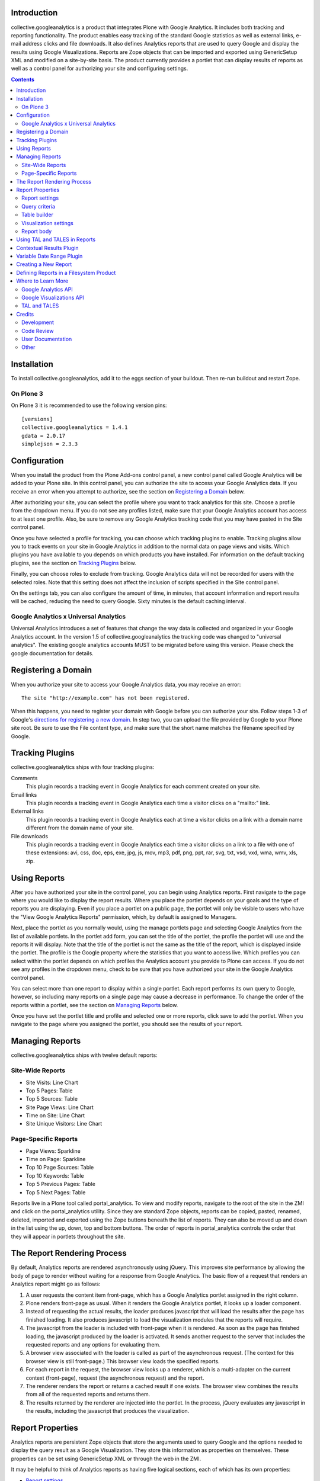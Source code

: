 Introduction
============
collective.googleanalytics is a product that integrates Plone with Google
Analytics. It includes both tracking and reporting functionality. The product
enables easy tracking of the standard Google statistics as well as external
links, e-mail address clicks and file downloads. It also defines Analytics
reports that are used to query Google and display the results using Google
Visualizations. Reports are Zope objects that can be imported and exported
using GenericSetup XML and modified on a site-by-site basis. The product
currently provides a portlet that can display results of reports as well
as a control panel for authorizing your site and configuring settings.

.. contents::


.. image:: https://secure.travis-ci.org/collective/collective.googleanalytics.png
    :target: http://travis-ci.org/collective/collective.googleanalytics


Installation
============
To install collective.googleanalytics, add it to the eggs section of your buildout. Then
re-run buildout and restart Zope.

On Plone 3
----------

On Plone 3 it is recommended to use the following version pins::

  [versions]
  collective.googleanalytics = 1.4.1
  gdata = 2.0.17
  simplejson = 2.3.3

Configuration
=============
When you install the product from the Plone Add-ons control panel, a new
control panel called Google Analytics will be added to your Plone site.
In this control panel, you can authorize the site to access your Google
Analytics data. If you receive an error when you attempt to authorize, see
the section on `Registering a Domain`_ below.

After authorizing your site, you can select the profile where you want to
track analytics for this site. Choose a profile from the dropdown menu. If you
do not see any profiles listed, make sure that your Google Analytics account
has access to at least one profile. Also, be sure to remove any Google
Analytics tracking code that you may have pasted in the Site control panel.

Once you have selected a profile for tracking, you can choose which tracking
plugins to enable. Tracking plugins allow you to track events on your site
in Google Analytics in addition to the normal data on page views and visits.
Which plugins you have available to you depends on which products you have
installed. For information on the default tracking plugins, see the
section on `Tracking Plugins`_ below.

Finally, you can choose roles to exclude from tracking. Google Analytics
data will not be recorded for users with the selected roles. Note that this
setting does not affect the inclusion of scripts specified in the Site
control panel.

On the settings tab, you can also configure the amount of time, in minutes,
that account information and report results will be cached, reducing the need
to query Google. Sixty minutes is the default caching interval.

Google Analytics x Universal Analytics
--------------------------------------

Universal Analytics introduces a set of features that change the way data 
is collected and organized in your Google Analytics account.
In the version 1.5 of collective.googleanalytics the tracking code was changed 
to "universal analytics". The existing google analytics accounts MUST to be 
migrated before using this version. 
Please check the google documentation for details. 

Registering a Domain
====================
When you authorize your site to access your Google Analytics data, you may
receive an error::

    The site "http://example.com" has not been registered.

When this happens, you need to register your domain with Google before you
can authorize your site. Follow steps 1-3 of Google's `directions for
registering a new domain`__. In step two, you can upload the file provided
by Google to your Plone site root. Be sure to use the File content type, and
make sure that the short name matches the filename specified by Google.

__ http://code.google.com/apis/accounts/docs/RegistrationForWebAppsAuto.html#new

Tracking Plugins
================

collective.googleanalytics ships with four tracking plugins:

Comments
    This plugin records a tracking event in Google Analytics for each comment
    created on your site.

Email links
    This plugin records a tracking event in Google Analytics each time a
    visitor clicks on a "mailto:" link.

External links
    This plugin records a tracking event in Google Analytics each at time a
    visitor clicks on a link with a domain name different from the domain
    name of your site.

File downloads
    This plugin records a tracking event in Google Analytics each time a
    visitor clicks on a link to a file with one of these extensions: avi, css,
    doc, eps, exe, jpg, js, mov, mp3, pdf, png, ppt, rar, svg, txt, vsd, vxd,
    wma, wmv, xls, zip.

Using Reports
=============
After you have authorized your site in the control panel, you can begin using
Analytics reports. First navigate to the page where you would like to display
the report results. Where you place the portlet depends on your goals and the
type of reports you are displaying. Even if you place a portlet on a public
page, the portlet will only be visible to users who have the "View Google
Analytics Reports" permission, which, by default is assigned to Managers.

Next, place the portlet as you normally would, using the manage portlets page
and selecting Google Analytics from the list of available portlets. In the
portlet add form, you can set the title of the portlet, the profile the portlet
will use and the reports it will display. Note that the title of the portlet is
not the same as the title of the report, which is displayed inside the portlet.
The profile is the Google property where the statistics that you want to access
live. Which profiles you can select within the portlet depends on which
profiles the Analytics account you provide to Plone can access. If you do not
see any profiles in the dropdown menu, check to be sure that you have
authorized your site in the Google Analytics control panel.

You can select more than one report to display within a single portlet. Each
report performs its own query to Google, however, so including many reports
on a single page may cause a decrease in performance. To change the order of
the reports within a portlet, see the section on `Managing Reports`_ below.

Once you have set the portlet title and profile and selected one or more
reports, click save to add the portlet. When you navigate to the page where
you assigned the portlet, you should see the results of your report.

Managing Reports
================
collective.googleanalytics ships with twelve default reports:

Site-Wide Reports
-----------------
* Site Visits: Line Chart
* Top 5 Pages: Table
* Top 5 Sources: Table
* Site Page Views: Line Chart
* Time on Site: Line Chart
* Site Unique Visitors: Line Chart

Page-Specific Reports
---------------------
* Page Views: Sparkline
* Time on Page: Sparkline
* Top 10 Page Sources: Table
* Top 10 Keywords: Table
* Top 5 Previous Pages: Table
* Top 5 Next Pages: Table

Reports live in a Plone tool called portal_analytics. To view and modify
reports, navigate to the root of the site in the ZMI and click on the
portal_analytics utility. Since they are standard Zope objects, reports can
be copied, pasted, renamed, deleted, imported and exported using the Zope
buttons beneath the list of reports. They can also be moved up and down in
the list using the up, down, top and bottom buttons. The order of reports
in portal_analytics controls the order that they will appear in portlets
throughout the site.

The Report Rendering Process
============================

By default, Analytics reports are rendered asynchronously using jQuery. This
improves site performance by allowing the body of page to render without
waiting for a response from Google Analytics. The basic flow of a request
that renders an Analytics report might go as follows:

1. A user requests the content item front-page, which has a Google Analytics
   portlet assigned in the right column.

2. Plone renders front-page as usual. When it renders the Google Analytics
   portlet, it looks up a loader component.

3. Instead of requesting the actual results, the loader produces javascript
   that will load the results after the page has finished loading. It also
   produces javascript to load the visualization modules that the reports
   will require.

4. The javascript from the loader is included with front-page when it is
   rendered. As soon as the page has finished loading, the javascript produced
   by the loader is activated. It sends another request to the server that
   includes the requested reports and any options for evaluating them.

5. A browser view associated with the loader is called as part of the
   asynchronous request. (The context for this browser view is still
   front-page.) This browser view loads the specified reports.

6. For each report in the request, the browser view looks up a renderer,
   which is a multi-adapter on the current context (front-page), request
   (the asynchronous request) and the report.

7. The renderer renders the report or returns a cached result if one exists.
   The browser view combines the results from all of the requested reports and
   returns them.

8. The results returned by the renderer are injected into the portlet. In the
   process, jQuery evaluates any javascript in the results, including the
   javascript that produces the visualization.

Report Properties
=================
Analytics reports are persistent Zope objects that store the arguments used to
query Google and the options needed to display the query result as a Google
Visualization. They store this information as properties on themselves. These
properties can be set using GenericSetup XML or through the web in the ZMI.

It may be helpful to think of Analytics reports as having five logical
sections, each of which has its own properties:

* `Report settings`_
* `Query criteria`_
* `Table builder`_
* `Visualization settings`_
* `Report body`_

Report settings
---------------

The report settings section consists of five properties that control the
display and behavior of the report. None of these properties accept
TAL or TALES.

Title
	The title of the report in the management interface. This is the title that
	that the user selects when assigning a portlet.

Description
	A brief description of the report. The description is mainly for developer
	reference and never appears in the Plone user interface.

I18n Domain
	The domain for translating the report.

Categories
    A list of categories to which the report belongs. Categories are used to
    determine where the report can be displayed.

Plugins
    Plugins are multi-adapters on the context, the request and the report
    that extend the default functionality of the report. Two plugins ship
    with collective.googleanalytics. See the sections on `Contextual Results
    Plugin`_ and `Variable Date Range Plugin`_ for more details.

    Note that some plugins add additional dimension, metric and visualization
    choices, which are not available until the report is saved. As a result,
    it is generally a good idea to save the report immediately after adding
    or removing any plugin.

Query criteria
--------------

The query criteria section of the report is made up of all the properties
that begin with the word query. These properties determine the query that is
sent to Google to retrieve Analytics data. All of these properties accept
TALES expressions. They have access to the TALES variables defined in the
section on `Using TAL and TALES in Reports`_ as well as any TALES objects
provided by the selected plugins.

Query Metrics
	A list of Google Analytics metrics to use in the query.

Query Dimensions
	A list of Google Analytics dimensions to return in the query. This list can
	include the special dimension variables date_range_dimension and
	date_range_sort_dimension. For more information on using these dimension,
	see the section on the `Variable Date Range Plugin`_.

Query Filters
	A list of filters to use in the query. Filters are defined as strings or
	TALES expressions that evaluate to strings in the format METRIC==VALUE,
	where METRIC is the name of a Google Analytics metric or dimension,
	VALUE is the desired value, and == is the appropriate logical operator.

Query Sort
	A list of metrics or dimensions on which to sort the query results. Sort
	parameters are defined using strings or TALES expressions that evaluate to
	strings containing the name of a Google Analytics dimension or metric. In
	addition, the name of the dimension or metric can be preceded by a minus
	sign (-) to change the sort order from ascending to descending.

Query Start Date
    The start date for query results. It must be a TALES expression that
    evaluates to a Python datetime.date object. In reports that use the
    `Variable Date Range Plugin`_, it is not necessary to specify the
    start date or end date.

Query End Date
    The end date for the query results. See Query Start Date above for more
    information.

Query Maximum Results
	The maximum number of results that the query can return. It must be a TALES
	expression that evaluates to a positive integer.

Table builder
-------------

The table builder section of the report includes three properties. Together
these properties are responsible for taking the query results returned by
Google and transforming them into a results table that can be used in as the
data source for a visualization or otherwise displayed in the report body.

In order to perform this transformation, these three properties use TALES
expressions that return Python lists. The TALES expressions have access to
three special functions that allow them to extract data from the data feed
returned by Google:

dimension(dimension, specified={}, aggregate=unique_list, default=[])
    Returns the value of the given dimension across the specified
    dimensions and metrics using the specified aggregation method
    (unique_list by default). If no values are found, the default value,
    an empty list by default, is returned.

    For example, the following TALES expression would return a list of all
    the browsers returned by the query::

        python:dimension('ga:browser')

metric(metric, specified={}, aggregate=sum, default=0)
    Returns the value of the given metric across the specified
    dimensions and metrics using the specified aggregation method (sum by
    default). If no values are found, the default value, 0 by default, is
    returned.

    To get the sum of the values of 'ga:visits' in records where
    'ga:browser' equals 'Mozilla,' we could use this expression::

        python:metric('ga:visits', {'ga:browser': 'Mozilla'})

    In reports that use the `Variable Date Range Plugin`_, the value
    of the specified argument is often set to an element in the list
    returned by the possible_dates method.

possible_dates(dimensions=[], aggregate=unique_list)
    Returns a list of dictionaries containing all possible values for
    the given date dimension in the current date range. If no dimensions
    are specified, all of the date dimensions in the query are used.

    This method is commonly used in place of the dimension method in
    reports that include date dimensions to ensure that the table contains
    one row for each date unit in the date range.

These three properties make up the table builder section of the report:

Table Columns Expression
	The titles for the table columns. It must be a TALES expression that evaluates
	to a Python list of strings. If and where these titles appear depends on
	the type of visualization. For the Table visualization, for example, they
	appear as the table column headings.

	In most reports, the table columns expression is a static Python list::

	    python:['Visits']

	It is, of course, possible to use TALES variables to populate the
	columns list::

	    python:[date_range_unit, 'Visits']

	In complex tables, the number of columns may be determined by the results
	returned by the query. In this example, the first column is "Date" and the
	names of the remaining columns are the names of the browsers returned
	by the query::

	    python:['Date'] + dimension('ga:browser')

Table Row Repeat Expression
    The expression that produces the set of row keys used generate the rows in
    the results table. It is specified as a TALES expression that evaluates to
    a Python iterable with one element for each row in the final table.

    When the report renderer is asked for the results table rows, it first
    evaluates the row repeat expression. It then iterates over each element
    in the resulting list and evaluates the table rows expression with
    the current element assigned to the variable "row."

    Typically the values of the row repeat expression are generated using the
    dimension function or the possible_dates function::

        python:dimension('ga:pagePath')

    or::

        possible_dates

    See the section on `Using TAL and TALES in Reports`_ for more information
    about the use of these functions.

Table Rows Expression
    The contents of each table row. It is must be a TALES expression that
    evaluates to a Python list containing the value of the "cells" for that
    table row. The table rows expression has access to two special TALES
    varables:

    row
        The value of the row key for the row that is currently being evaluated.
        These values come from the list produced by evaluating the table row
        repeat expression.

    columns
        The list of table column headings produced by evaluating the table
        columns expression.

    In tables with only one column, the value of the rows expression is
    often the same as the value of the row key::

        python:[row]

    In two column tables, the value of one column is typically the row key,
    and the other is a metric value looked up using the row key::

        python:[row, metric('ga:visits', {'ga:browser': row})]

    In complex, multi-column tables, it may be necessary to iterate over the
    columns variable using a Python list comprehension::

        python:[row] + [metric('ga:visits', {'ga:browser': row, 'ga:operatingSystem': c}) for c in columns[1:]]

Visualization settings
----------------------

The visualizaiton settings section of the report consists of the
visualization type and visualization options properties. These properties
are used to create javascript that uses the Google Visualizations API
to render the data table produced by the table builder section above.

Visualization Type
	The type of Google Visualization to use to display the report results.
	This property can be set to the name of any of the default visualizations
	provided by Google.

Visualization Options
	A list of options and values, in the format of TAL defines, that specify
	the options for the visualization. The available options depend on the
	type of visualization selected. It is important that the option expressions
	evaluate to the data type that the visualization expects.

	For example, the height of a visualization that accepts an integer height
	option could be set as follows::

		height python:300

Report body
-----------

The report body consists of a single property that contains the TAL template
for the report. This block of TAL code is evaluated when the report is
rendered. TALES expressions within this code have access to the normal objects
described in the section on `Using TAL and TALES in Reports`_. They also
can access all of the public methods provided by the report renderer. In the
report body, these methods must be accessed using view/method_name or
python:view.method_name():

profile_ids()
    Returns a list of Google Analytics profiles for which the report
    is being evaluated.

query_criteria()
    Returns the evaluated query criteria.

data()
    Returns a list of dictionaries containing the values of the
    dimensions and metrics for each entry in the data feed returned
    by Google.

columns()
    Returns the evaluated table column headings.

rows()
    Returns the evaluated table rows.

visualization()
    Returns the rendered visualization.

dimension(dimension, specified={}, aggregate=unique_list, default=[])
    Returns the value of the given metric across the specified
    dimensions and metrics using the specified aggregation method. See
    the description in the `Table builder`_ section above.

metric(metric, specified={}, aggregate=sum, default=0)
    Returns the value of the given metric across the specified
    dimensions and metrics using the specified aggregation method. See
    the description in the `Table builder`_ section above.

possible_dates(dimensions=[], aggregate=unique_list)
    Returns a list of dictionaries containing all possible values for
    the given date dimension in the current date range. See the description
    in the `Table builder`_ section above.

Using TAL and TALES in Reports
==============================

Many of the properties of the Analytics report object accept TALES expressions
or TAL as their values. (For information about which properties accept TALES
and TAL, see the section on `Report Properties`_ above.) All of the TAL code
and TALES expressions have access to a standard set of Python objects and
variables:

context
	The object on which the current view is being called. In most cases, this
	is the content object next to which the report will be displayed.

request
	The current request object. Since Analytics reports are rendered
	asynchronously, this request object is the asynchronous report request,
	not the user's original request. The URL of the original request can be
	obtained by using request/request_url.

date
	An alias for the datetime.date function.

timedelta
	An alias for the datetime.timedelta function.

unique_list
    A helper function that takes a Python list and returns a corresponding
    list where all duplicated elements in the original list have been removed.
    It differs from the Python set type in that it preserves the order of the
    original list.

Contextual Results Plugin
=========================

This plugin provides tools to make reports page specific. It modifies the
default caching policy to cache report results on a per-page basis instead
of for the entire site. It also provides several helper TALES variables that
simplify the process of creating page-specific reports:

page_url
	The relative URL of the current request. This is most commonly used in
	the query filters property for creating page-specific reports.

page_filter
    A Google Analytics filter expression that matches records where the
    ga:pagePath record matches the current relative URL. It uses regular
    expression matching to match both URLs with and without the trailing
    slash.

nextpage_filter
    A Google Analytics filter expression that matches records where the
    ga:nextPagePath record matches the current relative URL. It uses regular
    expression matching to match both URLs with and without the trailing
    slash.

previouspage_filter
    A Google Analytics filter expression that matches records where the
    ga:previousPagePath record matches the current relative URL. It uses regular
    expression matching to match both URLs with and without the trailing
    slash.

Variable Date Range Plugin
==========================

Analytics reports can specify fixed start and end dates for their queries.
It is generally more useful, however, to allow the date range to be set when
the report is evaluated. The Variable Date Range Plugin provides this
functionality. In order to set the date range, it looks in the request for
one of these special keys:

start_date and end_date
    Dates in the form of YYYYMMDD.

date_range
    An integer specifying the number of days prior to the current date to use
    as the report start date. The end date is assumed to be the current date.
    The date_range argument can also accept a string keyword that evaluates
    to a particular date range depending on the current context. Current
    keywords include:

    week
        Last seven days.

    month
        Last 30 days.

    quarter
        Last 90 days.

    year
        Last 356 days.

    mtd
        Month-to-date.

    ytd
        Year-to-date.

    published
        Since the item was published.

Since Analytics reports are rendered asynchronously, these keys must be set
in the request sent by the asynchronous loader, not in the original request.

Since dates for reports are dynamic, the plugin also provides two special
dimensions that are date sensitive. This allows the granularity of the report
results to be set based on the date range selected. (For example, if you specify
a date range of a year, you probably don't want to segment your results by day.
Instead, viewing results by month would be a more appropriate choice.) The two
special dimensions are:

date_range_dimension
    This is the dimension, selected based on the date range, that will be used
    to segment the results.

date_range_sort_dimension
    This is the date-related dimension that is used as a helper to ensure that
    results segmented by date_range_dimension can be sorted chronologically.
    For example, if date_range_dimension evaluates to ga:week,
    date_rage_sort_dimension would evalute to ga:year. Using
    date_range_sort_dimension (along with date_range_dimension) when sorting
    prevents a situation in which week 52 of 2009 gets sorted before week 1
    of 2010.

Note that that these two dimensions must be selected from the list of query
dimensions to be included in the query. If they are not available in the list
of possible dimensions, be sure to save the report after selecting the Variable
Date Range Plugin from the list of plugins.

The plugin also provides two helper variables that are useful in report
templates:

date_range_unit
    A string containing the human-readable name of the dimension specified
    by date_range_dimension (e.g. 'Day', 'Month', etc.)

date_range_unit_plural
    A convenience variable that contains date_range_unit with the letter
    's' appended.

Creating a New Report
=====================

Now that you are familiar with the properties that make up an Analytics report,
it's time to try creating a new report from scratch. In this example, we will
create a report that calculates and displays the site-wide bounce rate
over a period of time segmented by browser.

This example presents a fairly complex report. For examples of simpler reports,
consult the default reports in portal_analytics. In many cases, you can
probably modify one of these reports to suit your needs by substituting
dimensions and metrics. If, however, you find that you need to create a more
complicated multi-dimensional report, read on:

1. Navigate to the root of the site in the ZMI and click on the
   portal_analytics tool.

2. Click the Add Google Analytics Report button.

3. We'll give our new report the ID site-bounce-rate-browser-line,
   following the naming convention of the default reports. This naming
   convention is optional, but it helps to keep things organized. Then
   click the add button.

4. Click on the new report to edit it. Give it a title of Site Bounce Rate
   By Browser: Line Chart and this description:

   This report displays the site-wide bounce rate segmented by the user's
   browser. It is useful for gauging how effective our site's new multimedia
   features are in each browser.

5. Leave the i18n domain as collective.googleanalytics, the default value. If we
   were going to translate this report, we might use the domain defined in our
   site's theme product.

6. From the list of categories, select Site Wide.

7. From the list of plugins, select Variable Date Range. After making your
   selection, click the Save button to populate the list of dimensions with
   the new options.

8. Now the difficult part: determining the arguments for our query. If we
   consult the common calculations page in the Google's Dimensions and Metrics
   Reference (see the section on `Where to Learn More`_ for the link), we see
   that bounce rate is calculated as follows::

		ga:bounces/ga:entrances

   So, set the query metrics to ga:bounces and ga:entrances.

9. We also know that we want to segment our results by browser, so we'll set
   our query dimension to ga:browser. Be sure to also select
   date_range_dimension and date_range_sort_dimension from the bottom
   of the dimensions list.

10. In the query filters enter::

        ga:entrances>10

    Strictly speaking, we wouldn't need this filter. But for a site with a lot
    of traffic, we probably don't care about the results browsers for that
    have fewer than 10 entrances in a given period of time. So, we use this
    filter to eliminate them from the results.

11. In the query sort box, enter the dimensions provided by the Variable Date
    Range Plugin::

        date_range_dimension
        date_range_sort_dimension

12. In query maximum results, leave the default value, python:1000.

13. Now that our query arguments are complete, we can work on our results
    table. Let's begin by drawing out what our table should look like:

    +-------+-----------+---------------------+----------+----------+
    | "Day" | "Firefox" | "Internet Explorer" | "Safari" | "Chrome" |
    +=======+===========+=====================+==========+==========+
    |   "5" |        60 |                  70 |       54 |       63 |
    +-------+-----------+---------------------+----------+----------+
    |   "6" |        64 |                  69 |       59 |       68 |
    +-------+-----------+---------------------+----------+----------+
    |   "7" |        63 |                  72 |       65 |       68 |
    +-------+-----------+---------------------+----------+----------+
    | Etc.                                                          |
    +-------+-----------+---------------------+----------+----------+

    Note that the day column contains strings, not integers. This is necessary
    so that the line chart visualization will treat these values as labels
    instead of data.

14. Great! Now we can write the expressions to generate the table. Enter this
    expression in the table columns expression field::

        python:[date_range_unit] + dimension('ga:browser')

    This expression combines the value of the date_range_unit, which is
    provided by the Variable Date Range Plugin, with all of the possible
    values of the ga:browser dimension.

15. For the table row repeat expression, enter::

        possible_dates

    This expression will populate the row keys with dictionaries that contain
    the values of date_range_dimension and date_range_sort_dimension. We use
    possible_dates instead of dimension(date_range_dimension) because we want
    one entry for every period of time in the current date range, even if there
    aren't any results for that particular period of time.

16: In the table rows expression field, enter the following expression,
    removing the line breaks::

        python:[str(row[date_range_dimension])] +
        [int(100*float(metric('ga:bounces', row))/(float(metric('ga:entrances', row)) + 0.0001))
            for c in columns[1:] if not row.update({'ga:browser': c})]

    Whoa! That looks complicated! If we break down the expression into its
    parts, however, it's easy to see what's going on::

        [str(row[date_range_dimension])]

    This part of the expression creates a list with a single element: the value
    of date_range_dimension as a string. Recall that, in this expression, row
    is a dictionary that contains key-value pairs for date_range_expression
    and date_range_sort_expression.

    Now let's skip to the end of the expression::

        for c in columns[1:]

    This code serves as the repeat expression in a Python list comprehension
    that generates the bounce rate for each browser for the specified date.
    columns[1:] represents the list of browser names generated by
    dimension('ga:browser')::

        if not row.update({'ga:browser': c})

    This tricky bit of code updates the row dictionary to include the value of
    the current browser as it iterates over the list of browsers. That way we
    can pass row to the metric() method to get value of the metric for the
    date and browser we are currently evaluating. We use 'if not' because
    the update method returns None, which evaluates to False.

    Finally, the rest of the expression is just the math used to calculate
    the bounce rate::

        int(100*float(metric('ga:bounces', row))/(float(metric('ga:entrances', row)) + 0.0001))

    We have to convert the values we get back from metric() into floating point
    numbers so that the division operates as we expect. We also add a tiny
    number to the denominator to avoid getting a divide by zero error if the
    value of ga:entrances is zero. Finally, we multiply the result by 100 to
    get a percentage and round the result to the nearest integer.

17. We're almost done! From the visualization type drop down menu, choose
    LineChart.

18. In the visualization options box, enter these option definitions, one
    per line::

        title string:Bounce Rate By Browser
        height python:250
        titleX python:date_range_unit
        titleY string:Bounce Rate (%)
        smoothLine python:True

    These options are all aesthetic. Once you become familiar with Google
    visualizations, you can adjust them to fit your personal preferences. For
    a full list of the options available for each visualization, visit the
    Google Visualization Gallery referenced in the section on `Where to Learn
    More`_.

19. In the report body field, enter this block of TAL code, which renders the
    line chart visualization::

        <div tal:replace="structure view/visualization"></div>

18. You're done! Click the save button in the ZMI. Then test out your new
    report on the site as described in the section about `Using Reports`_.

Defining Reports in a Filesystem Product
========================================

Any product that imports a GenericSetup profile can define Analytics reports.
These reports should be defined in a file called analytics.xml in the
product's GenericSetup profile directory. The easiest way to generate the XML
for a report is to create the report through the web and then export it.

For example, after following the instructions above for creating a new report,
you could use the portal_setup tool in the ZMI to create a snapshot of the
site. Then you could navigate to the analytics.xml file in the snapshot and
copy and paste the appropriate XML into your product's analytics.xml file.

If you find that you need to write the GenericSetup XML for a report by hand,
consult the analytics.xml file in this product's profiles/default directory
for guidance. Keep in mind that any XML or XML reserved characters must be
properly escaped.

Where to Learn More
===================

Creating and managing Analytics reports requires knowledge of the Google
Analytics API, the Google Visualizations API, and Zope and Plone technologies
such as TAL and TALES.  These are resources that you may find helpful in
learning these technologies:

Google Analytics API
--------------------

* `Google Analytics Data Export API Documentation`__

  __ http://code.google.com/apis/analytics/docs/gdata/gdataDeveloperGuide.html

  This is the best place to start for learning the ins and outs of Google
  Analytics. Of particular interest are these pages:

  - `Data Feed Reference`__

    __ http://code.google.com/apis/analytics/docs/gdata/gdataReferenceDataFeed.html

    This reference describes the arguments used to query Google.

  - `Data Feed Query Explorer`__

    __ http://code.google.com/apis/analytics/docs/gdata/gdataExplorer.html

    This tool allows you to try out queries interactively, which can be
    extremely helpful in the process of creating and debugging reports.

  - `Dimensions and Metrics Reference`__

    __ http://code.google.com/apis/analytics/docs/gdata/gdataReferenceDimensionsMetrics.html

    This page describes each available dimension and metric. Also see the
    subpages on valid combinations and common calculations.

* gdata API Reference

  gdata is the Python module that interacts with the Google API. This
  documentation is most useful for developers who wish to contribute to or
  extend collective.googleanalytics. The relevant documentation is divided into
  two sections:

  - `gdata.analtyics.service Reference`__

    __ http://gdata-python-client.googlecode.com/svn/trunk/pydocs/gdata.analytics.service.html

    This documentation describes the API for the analytics service objects
    that gdata provides. collective.googleanalytics uses both the AccountsService and
    the AnalyticsDataService.

  - `gdata.analytics Reference`__

    __ http://gdata-python-client.googlecode.com/svn/trunk/pydocs/gdata.analytics.html

    This reference documents the response objects returned by a query to Google
    Analytics.

Google Visualizations API
-------------------------

* `Google Visualizations API Documentation`__

  __ http://code.google.com/apis/visualization/documentation/index.html

  The visualizations API documentation provides an overview of what Google
  Visualizations are and how they work.

* `Google Visualizations Gallery`__

  __ http://code.google.com/apis/visualization/documentation/gallery.html

  This gallery provides examples of each type of visualization and documents
  the options the options that each accepts.

TAL and TALES
-------------

* `Using Zope Page Templates`__

  __ http://docs.zope.org/zope2/zope2book/ZPT.html

  This chapter from the Zope2 Book offers and introduction to TAL, TALES
  and related technologies.

* `Advanced Page Templates`__

  __ http://docs.zope.org/zope2/zope2book/AdvZPT.html

  This chapter from the Zope2 Book describes some of the more advanced
  features of the TAL specification.

* `Zope Page Template Reference`__

  __ http://docs.zope.org/zope2/zope2book/AppendixC.html

  This appendix from the Zope2 Book provides a comprehensive overview of
  TAL and TALES as they are used in Zope page templates.

Credits
=======

Development
-----------

* `Matt Yoder <mattyoder@groundwire.org>`_

Code Review
-----------

* `David Glick <davidglick@groundwire.org>`_

User Documentation
------------------

* `Jon Stahl <jon@groundwire.org>`_

Other
-----

* Thanks to FamFamFam for the graph icons, which are part of the Silk_ set.

.. _Silk: http://www.famfamfam.com/lab/icons/silk/



